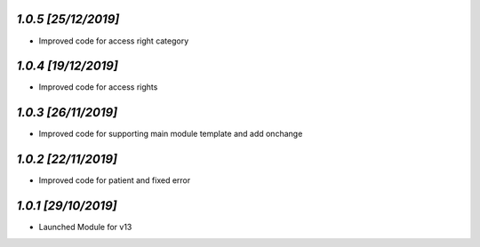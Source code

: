 `1.0.5                                                        [25/12/2019]`
***************************************************************************
- Improved code for access right category

`1.0.4                                                        [19/12/2019]`
***************************************************************************
- Improved code for access rights

`1.0.3                                                        [26/11/2019]`
***************************************************************************
- Improved code for supporting main module template and add onchange

`1.0.2                                                        [22/11/2019]`
***************************************************************************
- Improved code for patient and fixed error

`1.0.1                                                        [29/10/2019]`
***************************************************************************
- Launched Module for v13
